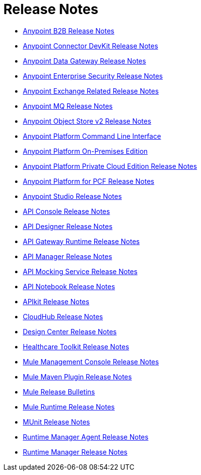 = Release Notes
:keywords: release notes


** link:/release-notes/anypoint-b2b-release-notes[Anypoint B2B Release Notes]


** link:/release-notes/anypoint-connector-devkit-release-notes[Anypoint Connector DevKit Release Notes]

** link:/release-notes/anypoint-data-gateway-release-notes[Anypoint Data Gateway Release Notes]

** link:/release-notes/anypoint-enterprise-security-release-notes[Anypoint Enterprise Security Release Notes]

** link:/release-notes/exchange-release-notes[Anypoint Exchange Related Release Notes]

** link:/release-notes/anypoint-mq-release-notes[Anypoint MQ Release Notes]

** link:/release-notes/anypoint-osv2-release-notes[Anypoint Object Store v2 Release Notes]

** link:/release-notes/anypoint-platform-cli[Anypoint Platform Command Line Interface]

** link:/release-notes/anypoint-onpremise-release-notes[Anypoint Platform On-Premises Edition]

** link:/release-notes/anypoint-private-cloud-release-notes[Anypoint Platform Private Cloud Edition Release Notes]

** link:/release-notes/anypoint-platform-pcf-release-notes[Anypoint Platform for PCF Release Notes]

** link:/release-notes/anypoint-studio[Anypoint Studio Release Notes]

** link:/release-notes/api-console-release-notes[API Console Release Notes]

** link:/release-notes/api-designer-release-notes[API Designer Release Notes]

** link:/release-notes/api-gateway-runtime[API Gateway Runtime Release Notes]


** link:/release-notes/api-manager-release-notes[API Manager Release Notes]
** link:/release-notes/api-mocking-service-release-notes[API Mocking Service Release Notes]
** link:/release-notes/api-notebook-release-notes[API Notebook Release Notes]
**  link:/release-notes/apikit-release-notes[APIkit Release Notes]

** link:/release-notes/cloudhub-release-notes[CloudHub Release Notes]

** link:/release-notes/design-center-release-notes[Design Center Release Notes]
** link:/release-notes/healthcare-release-notes[Healthcare Toolkit Release Notes]


** link:/release-notes/mule-management-console[Mule Management Console Release Notes]

** link:/release-notes/mule-maven-plugin-release-notes[Mule Maven Plugin Release Notes]


** link:/release-notes/release-bulletins[Mule Release Bulletins]

** link:/release-notes/mule-esb[Mule Runtime Release Notes]

** link:/release-notes/munit-release-notes[MUnit Release Notes]

** link:/release-notes/runtime-manager-agent-release-notes[Runtime Manager Agent Release Notes]

** link:/release-notes/runtime-manager-release-notes[Runtime Manager Release Notes]
